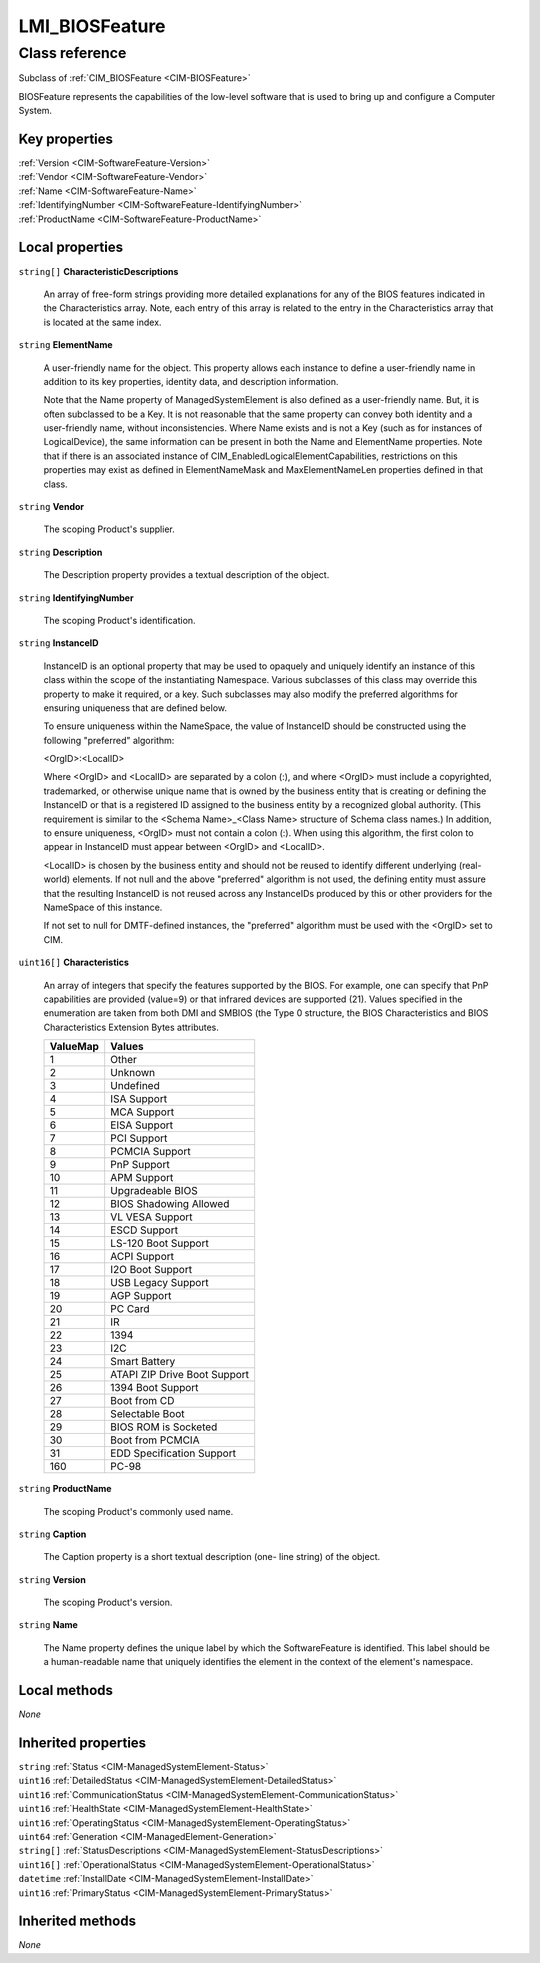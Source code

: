 .. _LMI-BIOSFeature:

LMI_BIOSFeature
---------------

Class reference
===============
Subclass of :ref:`CIM_BIOSFeature <CIM-BIOSFeature>`

BIOSFeature represents the capabilities of the low-level software that is used to bring up and configure a Computer System.


Key properties
^^^^^^^^^^^^^^

| :ref:`Version <CIM-SoftwareFeature-Version>`
| :ref:`Vendor <CIM-SoftwareFeature-Vendor>`
| :ref:`Name <CIM-SoftwareFeature-Name>`
| :ref:`IdentifyingNumber <CIM-SoftwareFeature-IdentifyingNumber>`
| :ref:`ProductName <CIM-SoftwareFeature-ProductName>`

Local properties
^^^^^^^^^^^^^^^^

.. _LMI-BIOSFeature-CharacteristicDescriptions:

``string[]`` **CharacteristicDescriptions**

    An array of free-form strings providing more detailed explanations for any of the BIOS features indicated in the Characteristics array. Note, each entry of this array is related to the entry in the Characteristics array that is located at the same index.

    
.. _LMI-BIOSFeature-ElementName:

``string`` **ElementName**

    A user-friendly name for the object. This property allows each instance to define a user-friendly name in addition to its key properties, identity data, and description information. 

    Note that the Name property of ManagedSystemElement is also defined as a user-friendly name. But, it is often subclassed to be a Key. It is not reasonable that the same property can convey both identity and a user-friendly name, without inconsistencies. Where Name exists and is not a Key (such as for instances of LogicalDevice), the same information can be present in both the Name and ElementName properties. Note that if there is an associated instance of CIM_EnabledLogicalElementCapabilities, restrictions on this properties may exist as defined in ElementNameMask and MaxElementNameLen properties defined in that class.

    
.. _LMI-BIOSFeature-Vendor:

``string`` **Vendor**

    The scoping Product's supplier.

    
.. _LMI-BIOSFeature-Description:

``string`` **Description**

    The Description property provides a textual description of the object.

    
.. _LMI-BIOSFeature-IdentifyingNumber:

``string`` **IdentifyingNumber**

    The scoping Product's identification.

    
.. _LMI-BIOSFeature-InstanceID:

``string`` **InstanceID**

    InstanceID is an optional property that may be used to opaquely and uniquely identify an instance of this class within the scope of the instantiating Namespace. Various subclasses of this class may override this property to make it required, or a key. Such subclasses may also modify the preferred algorithms for ensuring uniqueness that are defined below.

    To ensure uniqueness within the NameSpace, the value of InstanceID should be constructed using the following "preferred" algorithm: 

    <OrgID>:<LocalID> 

    Where <OrgID> and <LocalID> are separated by a colon (:), and where <OrgID> must include a copyrighted, trademarked, or otherwise unique name that is owned by the business entity that is creating or defining the InstanceID or that is a registered ID assigned to the business entity by a recognized global authority. (This requirement is similar to the <Schema Name>_<Class Name> structure of Schema class names.) In addition, to ensure uniqueness, <OrgID> must not contain a colon (:). When using this algorithm, the first colon to appear in InstanceID must appear between <OrgID> and <LocalID>. 

    <LocalID> is chosen by the business entity and should not be reused to identify different underlying (real-world) elements. If not null and the above "preferred" algorithm is not used, the defining entity must assure that the resulting InstanceID is not reused across any InstanceIDs produced by this or other providers for the NameSpace of this instance. 

    If not set to null for DMTF-defined instances, the "preferred" algorithm must be used with the <OrgID> set to CIM.

    
.. _LMI-BIOSFeature-Characteristics:

``uint16[]`` **Characteristics**

    An array of integers that specify the features supported by the BIOS. For example, one can specify that PnP capabilities are provided (value=9) or that infrared devices are supported (21). Values specified in the enumeration are taken from both DMI and SMBIOS (the Type 0 structure, the BIOS Characteristics and BIOS Characteristics Extension Bytes attributes.

    
    ======== ============================
    ValueMap Values                      
    ======== ============================
    1        Other                       
    2        Unknown                     
    3        Undefined                   
    4        ISA Support                 
    5        MCA Support                 
    6        EISA Support                
    7        PCI Support                 
    8        PCMCIA Support              
    9        PnP Support                 
    10       APM Support                 
    11       Upgradeable BIOS            
    12       BIOS Shadowing Allowed      
    13       VL VESA Support             
    14       ESCD Support                
    15       LS-120 Boot Support         
    16       ACPI Support                
    17       I2O Boot Support            
    18       USB Legacy Support          
    19       AGP Support                 
    20       PC Card                     
    21       IR                          
    22       1394                        
    23       I2C                         
    24       Smart Battery               
    25       ATAPI ZIP Drive Boot Support
    26       1394 Boot Support           
    27       Boot from CD                
    28       Selectable Boot             
    29       BIOS ROM is Socketed        
    30       Boot from PCMCIA            
    31       EDD Specification Support   
    160      PC-98                       
    ======== ============================
    
.. _LMI-BIOSFeature-ProductName:

``string`` **ProductName**

    The scoping Product's commonly used name.

    
.. _LMI-BIOSFeature-Caption:

``string`` **Caption**

    The Caption property is a short textual description (one- line string) of the object.

    
.. _LMI-BIOSFeature-Version:

``string`` **Version**

    The scoping Product's version.

    
.. _LMI-BIOSFeature-Name:

``string`` **Name**

    The Name property defines the unique label by which the SoftwareFeature is identified. This label should be a human-readable name that uniquely identifies the element in the context of the element's namespace.

    

Local methods
^^^^^^^^^^^^^

*None*

Inherited properties
^^^^^^^^^^^^^^^^^^^^

| ``string`` :ref:`Status <CIM-ManagedSystemElement-Status>`
| ``uint16`` :ref:`DetailedStatus <CIM-ManagedSystemElement-DetailedStatus>`
| ``uint16`` :ref:`CommunicationStatus <CIM-ManagedSystemElement-CommunicationStatus>`
| ``uint16`` :ref:`HealthState <CIM-ManagedSystemElement-HealthState>`
| ``uint16`` :ref:`OperatingStatus <CIM-ManagedSystemElement-OperatingStatus>`
| ``uint64`` :ref:`Generation <CIM-ManagedElement-Generation>`
| ``string[]`` :ref:`StatusDescriptions <CIM-ManagedSystemElement-StatusDescriptions>`
| ``uint16[]`` :ref:`OperationalStatus <CIM-ManagedSystemElement-OperationalStatus>`
| ``datetime`` :ref:`InstallDate <CIM-ManagedSystemElement-InstallDate>`
| ``uint16`` :ref:`PrimaryStatus <CIM-ManagedSystemElement-PrimaryStatus>`

Inherited methods
^^^^^^^^^^^^^^^^^

*None*

